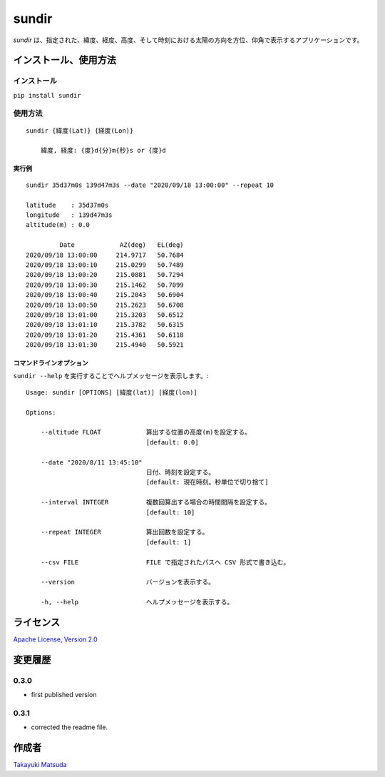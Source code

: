 sundir
======

*sundir* は、指定された、緯度、経度、高度、そして時刻における太陽の方向を方位、仰角で表示するアプリケーションです。


インストール、使用方法
----------------------

インストール
^^^^^^^^^^^^

``pip install sundir``


使用方法
^^^^^^^^

::

    sundir {緯度(Lat)} {経度(Lon)}
    
        緯度, 経度: {度}d{分}m{秒}s or {度}d

実行例
~~~~~~

::

    sundir 35d37m0s 139d47m3s --date "2020/09/18 13:00:00" --repeat 10
    
    latitude    : 35d37m0s
    longitude   : 139d47m3s
    altitude(m) : 0.0
    
             Date            AZ(deg)   EL(deg)
    2020/09/18 13:00:00     214.9717   50.7684
    2020/09/18 13:00:10     215.0299   50.7489
    2020/09/18 13:00:20     215.0881   50.7294
    2020/09/18 13:00:30     215.1462   50.7099
    2020/09/18 13:00:40     215.2043   50.6904
    2020/09/18 13:00:50     215.2623   50.6708
    2020/09/18 13:01:00     215.3203   50.6512
    2020/09/18 13:01:10     215.3782   50.6315
    2020/09/18 13:01:20     215.4361   50.6118
    2020/09/18 13:01:30     215.4940   50.5921

コマンドラインオプション
~~~~~~~~~~~~~~~~~~~~~~~~

``sundir --help`` を実行することでヘルプメッセージを表示します。:

::

    Usage: sundir [OPTIONS] [緯度(lat)] [経度(lon)]

    Options:

        --altitude FLOAT            算出する位置の高度(m)を設定する。
                                    [default: 0.0]

        --date "2020/8/11 13:45:10" 
                                    日付、時刻を設定する。
                                    [default: 現在時刻。秒単位で切り捨て]

        --interval INTEGER          複数回算出する場合の時間間隔を設定する。
                                    [default: 10]

        --repeat INTEGER            算出回数を設定する。
                                    [default: 1]

        --csv FILE                  FILE で指定されたパスへ CSV 形式で書き込む。

        --version                   バージョンを表示する。

        -h, --help                  ヘルプメッセージを表示する。

ライセンス
----------

`Apache License, Version 2.0 <http://www.apache.org/licenses/LICENSE-2.0>`__

変更履歴
--------

0.3.0
^^^^^

- first published version

0.3.1
^^^^^

- corrected the readme file.


作成者
------

`Takayuki Matsuda <mailto:taka.matsuda@simgics.co.jp>`__

